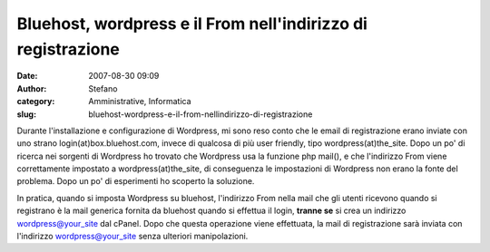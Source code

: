 Bluehost, wordpress e il From nell'indirizzo di registrazione
#############################################################
:date: 2007-08-30 09:09
:author: Stefano
:category: Amministrative, Informatica
:slug: bluehost-wordpress-e-il-from-nellindirizzo-di-registrazione

Durante l'installazione e configurazione di Wordpress, mi sono reso
conto che le email di registrazione erano inviate con uno strano
login(at)box.bluehost.com, invece di qualcosa di più user friendly, tipo
wordpress(at)the\_site. Dopo un po' di ricerca nei sorgenti di Wordpress
ho trovato che Wordpress usa la funzione php mail(), e che l'indirizzo
From viene correttamente impostato a wordpress(at)the\_site, di
conseguenza le impostazioni di Wordpress non erano la fonte del
problema. Dopo un po' di esperimenti ho scoperto la soluzione.

In pratica, quando si imposta Wordpress su bluehost, l'indirizzo From
nella mail che gli utenti ricevono quando si registrano è la mail
generica fornita da bluehost quando si effettua il login, **tranne se**
si crea un indirizzo wordpress@your\_site dal cPanel. Dopo che questa
operazione viene effettuata, la mail di registrazione sarà inviata con
l'indirizzo wordpress@your\_site senza ulteriori manipolazioni.
